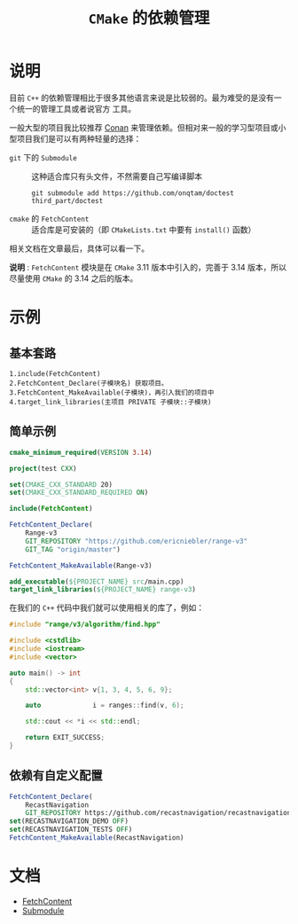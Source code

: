 #+TITLE: =CMake= 的依赖管理
* 说明
目前 =C++= 的依赖管理相比于很多其他语言来说是比较弱的。最为难受的是没有一个统一的管理工具或者说官方
工具。

一般大型的项目我比较推荐 [[https://conan.io/][Conan]] 来管理依赖。但相对来一般的学习型项目或小型项目我们是可以有两种轻量的选择：
- =git= 下的 =Submodule= :: 这种适合库只有头文件，不然需要自己写编译脚本

  #+begin_src shell
  git submodule add https://github.com/onqtam/doctest third_part/doctest
  #+end_src
- =cmake= 的 =FetchContent= :: 适合库是可安装的（即 =CMakeLists.txt= 中要有 =install()= 函数）

相关文档在文章最后，具体可以看一下。

*说明* : =FetchContent= 模块是在 =CMake= 3.11 版本中引入的，完善于 3.14 版本，所以尽量使用 =CMake=
的 3.14 之后的版本。
* 示例
** 基本套路
#+begin_src text
1.include(FetchContent)
2.FetchContent_Declare(子模块名) 获取项目。
3.FetchContent_MakeAvailable(子模块)，再引入我们的项目中
4.target_link_libraries(主项目 PRIVATE 子模块::子模块)
#+end_src
** 简单示例

#+begin_src cmake
cmake_minimum_required(VERSION 3.14)

project(test CXX)

set(CMAKE_CXX_STANDARD 20)
set(CMAKE_CXX_STANDARD_REQUIRED ON)

include(FetchContent)

FetchContent_Declare(
    Range-v3
    GIT_REPOSITORY "https://github.com/ericniebler/range-v3"
    GIT_TAG "origin/master")

FetchContent_MakeAvailable(Range-v3)

add_executable(${PROJECT_NAME} src/main.cpp)
target_link_libraries(${PROJECT_NAME} range-v3)
#+end_src

在我们的 =C++= 代码中我们就可以使用相关的库了，例如：

#+begin_src cpp
#include "range/v3/algorithm/find.hpp"

#include <cstdlib>
#include <iostream>
#include <vector>

auto main() -> int
{
    std::vector<int> v{1, 3, 4, 5, 6, 9};

    auto             i = ranges::find(v, 6);

    std::cout << *i << std::endl;

    return EXIT_SUCCESS;
}
#+end_src
** 依赖有自定义配置
   #+begin_src cmake
FetchContent_Declare(
    RecastNavigation
    GIT_REPOSITORY https://github.com/recastnavigation/recastnavigation.git)
set(RECASTNAVIGATION_DEMO OFF)
set(RECASTNAVIGATION_TESTS OFF)
FetchContent_MakeAvailable(RecastNavigation)
   #+end_src

* 文档
- [[https://cmake.org/cmake/help/latest/module/FetchContent.html][FetchContent]]
- [[https://git-scm.com/docs/gitsubmodules][Submodule]]
